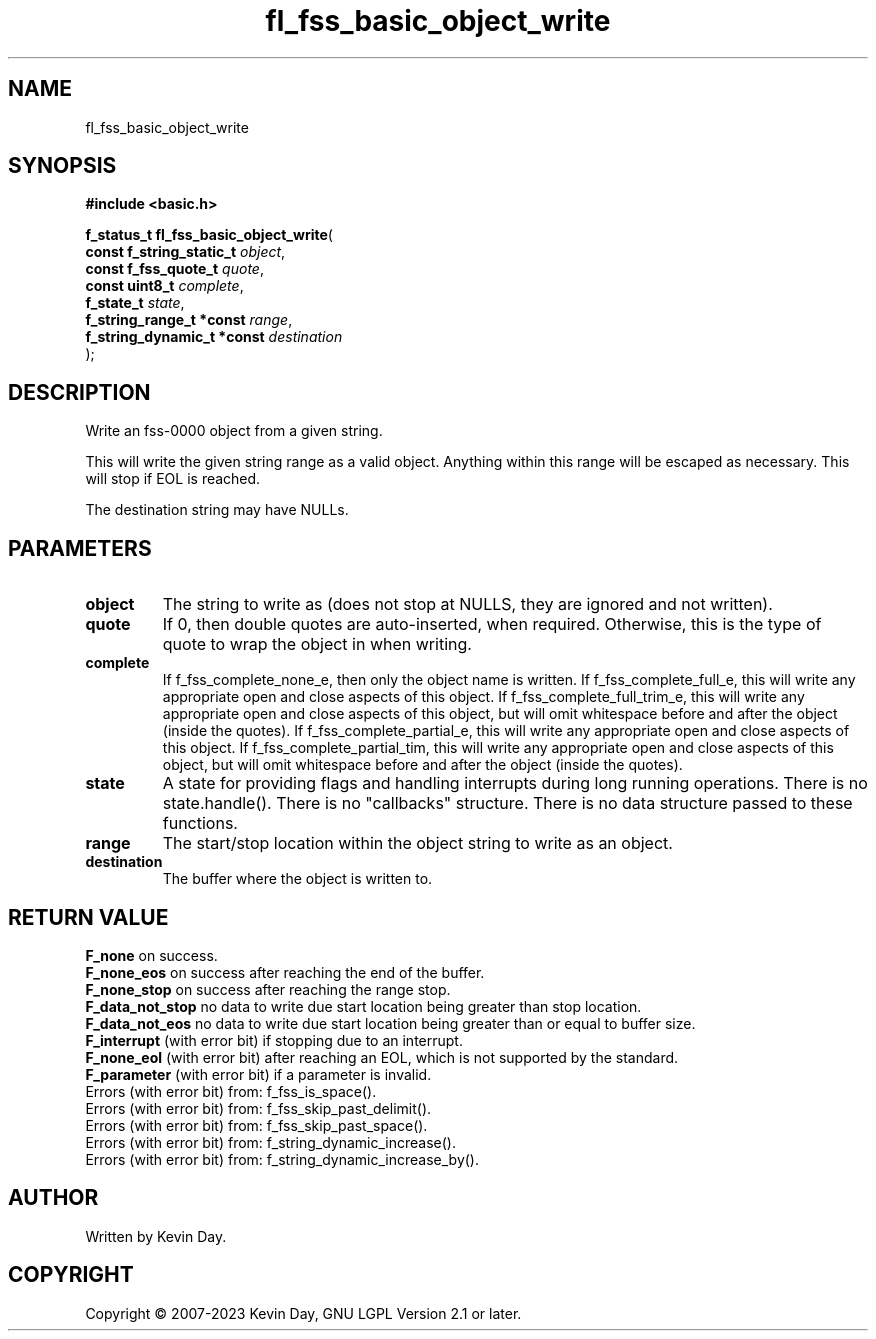 .TH fl_fss_basic_object_write "3" "July 2023" "FLL - Featureless Linux Library 0.6.6" "Library Functions"
.SH "NAME"
fl_fss_basic_object_write
.SH SYNOPSIS
.nf
.B #include <basic.h>
.sp
\fBf_status_t fl_fss_basic_object_write\fP(
    \fBconst f_string_static_t   \fP\fIobject\fP,
    \fBconst f_fss_quote_t       \fP\fIquote\fP,
    \fBconst uint8_t             \fP\fIcomplete\fP,
    \fBf_state_t                 \fP\fIstate\fP,
    \fBf_string_range_t *const   \fP\fIrange\fP,
    \fBf_string_dynamic_t *const \fP\fIdestination\fP
);
.fi
.SH DESCRIPTION
.PP
Write an fss-0000 object from a given string.
.PP
This will write the given string range as a valid object. Anything within this range will be escaped as necessary. This will stop if EOL is reached.
.PP
The destination string may have NULLs.
.SH PARAMETERS
.TP
.B object
The string to write as (does not stop at NULLS, they are ignored and not written).

.TP
.B quote
If 0, then double quotes are auto-inserted, when required. Otherwise, this is the type of quote to wrap the object in when writing.

.TP
.B complete
If f_fss_complete_none_e, then only the object name is written. If f_fss_complete_full_e, this will write any appropriate open and close aspects of this object. If f_fss_complete_full_trim_e, this will write any appropriate open and close aspects of this object, but will omit whitespace before and after the object (inside the quotes). If f_fss_complete_partial_e, this will write any appropriate open and close aspects of this object. If f_fss_complete_partial_tim, this will write any appropriate open and close aspects of this object, but will omit whitespace before and after the object (inside the quotes).

.TP
.B state
A state for providing flags and handling interrupts during long running operations. There is no state.handle(). There is no "callbacks" structure. There is no data structure passed to these functions.

.TP
.B range
The start/stop location within the object string to write as an object.

.TP
.B destination
The buffer where the object is written to.

.SH RETURN VALUE
.PP
\fBF_none\fP on success.
.br
\fBF_none_eos\fP on success after reaching the end of the buffer.
.br
\fBF_none_stop\fP on success after reaching the range stop.
.br
\fBF_data_not_stop\fP no data to write due start location being greater than stop location.
.br
\fBF_data_not_eos\fP no data to write due start location being greater than or equal to buffer size.
.br
\fBF_interrupt\fP (with error bit) if stopping due to an interrupt.
.br
\fBF_none_eol\fP (with error bit) after reaching an EOL, which is not supported by the standard.
.br
\fBF_parameter\fP (with error bit) if a parameter is invalid.
.br
Errors (with error bit) from: f_fss_is_space().
.br
Errors (with error bit) from: f_fss_skip_past_delimit().
.br
Errors (with error bit) from: f_fss_skip_past_space().
.br
Errors (with error bit) from: f_string_dynamic_increase().
.br
Errors (with error bit) from: f_string_dynamic_increase_by().
.SH AUTHOR
Written by Kevin Day.
.SH COPYRIGHT
.PP
Copyright \(co 2007-2023 Kevin Day, GNU LGPL Version 2.1 or later.

